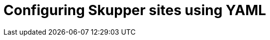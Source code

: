 // Metadata created by nebel
//
// ConvertedFromFile: chapters/declarative/index.adoc
// ConversionStatus: raw

[id="skupper-declarative"]
= Configuring Skupper sites using YAML
